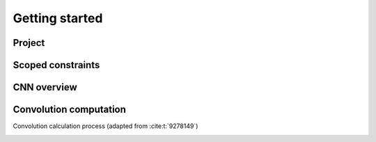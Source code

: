 Getting started
===============

Project
-------

Scoped constraints
------------------

CNN overview
------------

.. image:: fig/architecture.svg
    :alt: Convolutional Neural Network architecture$

Convolution computation
-----------------------

Convolution calculation process (adapted from :cite:t:`9278149`)

.. image:: fig/convolution.svg
    :alt: Convolution calculation process$
